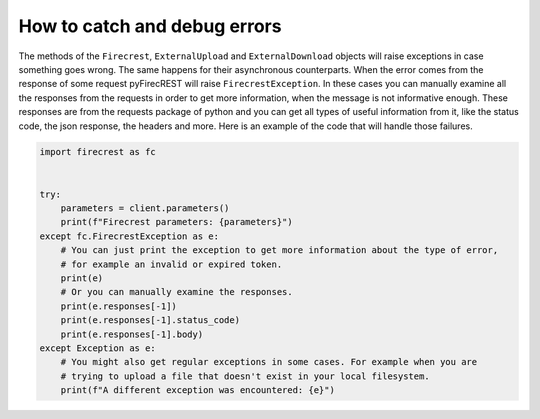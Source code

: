 How to catch and debug errors
=============================

The methods of the ``Firecrest``, ``ExternalUpload`` and ``ExternalDownload`` objects will raise exceptions in case something goes wrong.
The same happens for their asynchronous counterparts.
When the error comes from the response of some request pyFirecREST will raise ``FirecrestException``.
In these cases you can manually examine all the responses from the requests in order to get more information, when the message is not informative enough.
These responses are from the requests package of python and you can get all types of useful information from it, like the status code, the json response, the headers and more.
Here is an example of the code that will handle those failures.

.. code-block:: Python

    import firecrest as fc


    try:
        parameters = client.parameters()
        print(f"Firecrest parameters: {parameters}")
    except fc.FirecrestException as e:
        # You can just print the exception to get more information about the type of error,
        # for example an invalid or expired token.
        print(e)
        # Or you can manually examine the responses.
        print(e.responses[-1])
        print(e.responses[-1].status_code)
        print(e.responses[-1].body)
    except Exception as e:
        # You might also get regular exceptions in some cases. For example when you are
        # trying to upload a file that doesn't exist in your local filesystem.
        print(f"A different exception was encountered: {e}")
